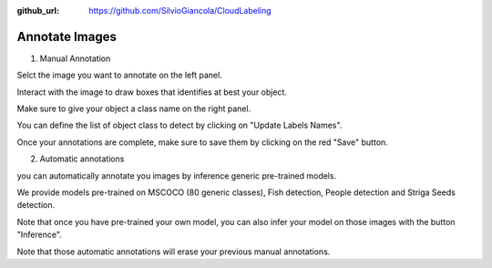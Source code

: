 :github_url: https://github.com/SilvioGiancola/CloudLabeling

.. role:: raw-html(raw)
   :format: html
.. default-role:: raw-html

Annotate Images
================

1. Manual Annotation

Selct the image you want to annotate on the left panel.

Interact with the image to draw boxes that identifies at best your object.

.. image:: ./image/AnnotateImage.png
  :width: 600
  :alt: Alternative text

Make sure to give your object a class name on the right panel.

You can define the list of object class to detect by clicking on "Update Labels Names".

.. image:: ./image/DefineClasses.png
  :width: 600
  :alt: Alternative text

Once your annotations are complete, make sure to save them by clicking on the red "Save" button.

.. image:: ./image/AnnotationDone.png
  :width: 600
  :alt: Alternative text


2. Automatic annotations

you can automatically annotate you images by inference generic pre-trained models.

We provide models pre-trained on MSCOCO (80 generic classes), Fish detection, People detection and Striga Seeds detection.

.. image:: ./image/AnnotationFromPreTraining.png
  :width: 600
  :alt: Alternative text

Note that once you have pre-trained your own model, you can also infer your model on those images with the button "Inference".

.. image:: ./image/AnnotationFromCustomModel.png
  :width: 600
  :alt: Alternative text

Note that those automatic annotations will erase your previous manual annotations.

